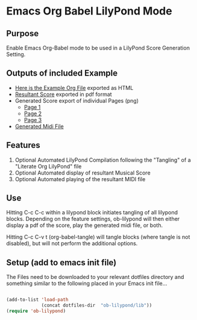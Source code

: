 * Emacs Org Babel LilyPond Mode
** Purpose

Enable Emacs Org-Babel mode to be used in a LilyPond Score Generation
Setting.

** Outputs of included Example
 - [[https://raw.github.com/mjago/ob-lilypond/master/song/Example-exported.html][Here is the Example Org File]] exported as HTML
 - [[https://github.com/mjago/ob-lilypond/blob/master/song/example.pdf?raw=true][Resultant Score]] exported in pdf format
 - Generated Score export of individual Pages (png)
  - [[https://github.com/mjago/ob-lilypond/raw/master/song/example-page1.png][Page 1]]
  - [[https://github.com/mjago/ob-lilypond/raw/master/song/example-page2.png][Page 2]]
  - [[https://github.com/mjago/ob-lilypond/raw/master/song/example-page3.png][Page 3]]
 - [[https://github.com/mjago/ob-lilypond/blob/master/song/example.midi?raw=true][Generated Midi File]]

** Features
 1. Optional Automated LilyPond Compilation following the "Tangling" of
    a "Literate Org LilyPond" file
 2. Optional Automated display of resultant Musical Score
 3. Optional Automated playing of the resultant MIDI file

** Use
Hitting C-c C-c within a lilypond block initiates tangling of all
lilypond blocks. Depending on the feature settings, ob-lilypond will 
then either display a pdf of the score, play the generated midi file,
or both.

Hitting C-c C-v t (org-babel-tangle) will tangle blocks (where tangle
is not disabled), but will not perform the additional options.

** Setup (add to emacs init file)
The Files need to be downloaded to your relevant dotfiles directory
and something similar to the following placed in your Emacs init file...

#+BEGIN_SRC emacs-lisp

(add-to-list 'load-path
             (concat dotfiles-dir  "ob-lilypond/lib"))
(require 'ob-lilypond)

#+END_SRC

